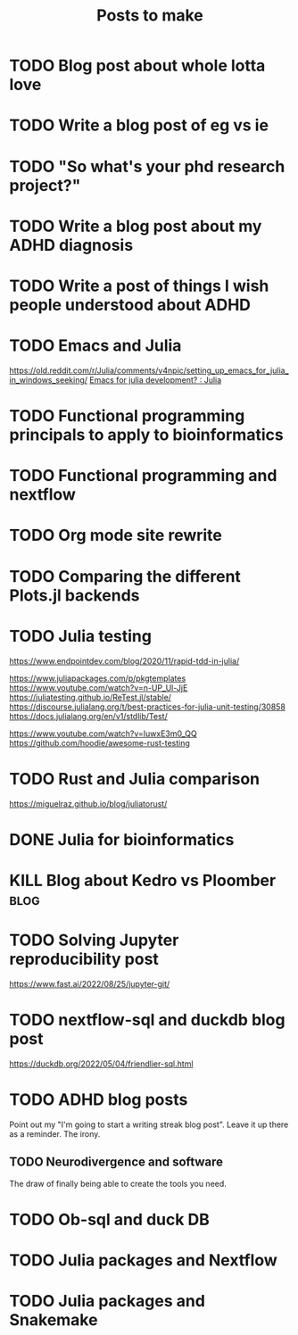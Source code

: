 #+title: Posts to make

* TODO Blog post about whole lotta love
* TODO Write a blog post of eg vs ie
* TODO "So what's your phd research project?"
* TODO Write a blog post about my ADHD diagnosis
* TODO Write a post of things I wish people understood about ADHD
* TODO Emacs and Julia
https://old.reddit.com/r/Julia/comments/v4npic/setting_up_emacs_for_julia_in_windows_seeking/
[[https://old.reddit.com/r/Julia/comments/w1b28y/emacs_for_julia_development/][Emacs for julia development? : Julia]]
* TODO Functional programming principals to apply to bioinformatics
* TODO Functional programming and nextflow
* TODO Org mode site rewrite
* TODO Comparing the different Plots.jl backends
* TODO Julia testing
:LOGBOOK:
CLOCK: [2022-06-16 Thu 21:30]--[2022-06-16 Thu 22:47] =>  1:17
:END:
https://www.endpointdev.com/blog/2020/11/rapid-tdd-in-julia/

https://www.juliapackages.com/p/pkgtemplates
https://www.youtube.com/watch?v=n-UP_Ul-JjE
https://juliatesting.github.io/ReTest.jl/stable/
https://discourse.julialang.org/t/best-practices-for-julia-unit-testing/30858
https://docs.julialang.org/en/v1/stdlib/Test/

https://www.youtube.com/watch?v=IuwxE3m0_QQ
https://github.com/hoodie/awesome-rust-testing
* TODO Rust and Julia comparison
https://miguelraz.github.io/blog/juliatorust/
* DONE Julia for bioinformatics
CLOSED: [2022-06-01 Wed 14:28]
:LOGBOOK:
CLOCK: [2022-06-01 Wed 13:30]--[2022-06-01 Wed 14:29] =>  0:59
CLOCK: [2022-06-01 Wed 12:00]--[2022-06-01 Wed 12:30] =>  0:30
CLOCK: [2022-03-31 Thu 12:22]--[2022-03-31 Thu 13:45] =>  1:23
CLOCK: [2022-03-31 Thu 11:58]--[2022-03-31 Thu 12:04] =>  0:06
:END:

* KILL Blog about Kedro vs Ploomber :blog:
CLOSED: [2022-10-15 Sat 17:24]


* TODO Solving Jupyter reproducibility post
https://www.fast.ai/2022/08/25/jupyter-git/

* TODO nextflow-sql and duckdb blog post
https://duckdb.org/2022/05/04/friendlier-sql.html
* TODO ADHD blog posts

Point out my "I'm going to start a writing streak blog post". Leave it up there
as a reminder. The irony.

** TODO Neurodivergence and software
The draw of finally being able to create the tools you need.
* TODO Ob-sql and duck DB
* TODO Julia packages and Nextflow
* TODO Julia packages and Snakemake
